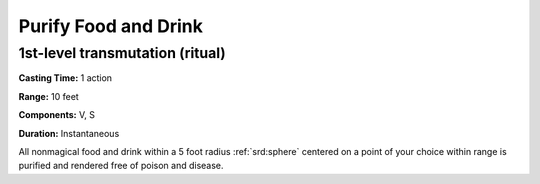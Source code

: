 
.. _srd:purify-food-and-drink:

Purify Food and Drink
-------------------------------------------------------------

1st-level transmutation (ritual)
^^^^^^^^^^^^^^^^^^^^^^^^^^^^^^^^

**Casting Time:** 1 action

**Range:** 10 feet

**Components:** V, S

**Duration:** Instantaneous

All nonmagical food and drink within a 5 foot radius :ref:`srd:sphere` centered on
a point of your choice within range is purified and rendered free of
poison and disease.
